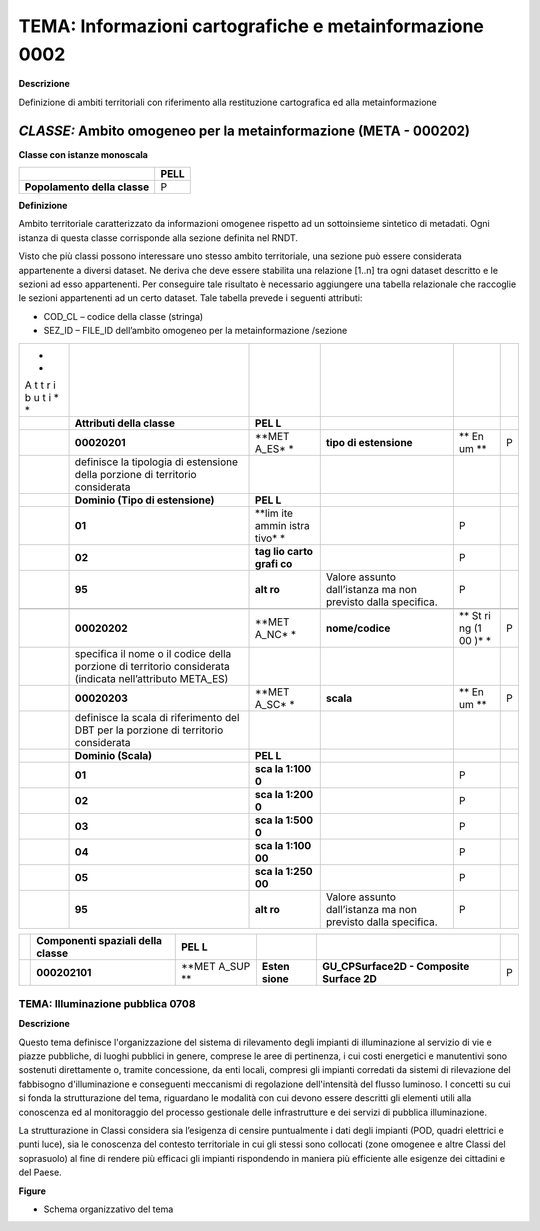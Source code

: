 TEMA: Informazioni cartografiche e metainformazione 0002
--------------------------------------------------------

**Descrizione**

Definizione di ambiti territoriali con riferimento alla restituzione cartografica ed alla metainformazione

*CLASSE:* Ambito omogeneo per la metainformazione (META - 000202)
~~~~~~~~~~~~~~~~~~~~~~~~~~~~~~~~~~~~~~~~~~~~~~~~~~~~~~~~~~~~~~~~~

**Classe con istanze monoscala**

+------------------------------+----------+
|                              | **PELL** |
+------------------------------+----------+
| **Popolamento della classe** | P        |
+------------------------------+----------+

**Definizione**

Ambito territoriale caratterizzato da informazioni omogenee rispetto ad un sottoinsieme sintetico di metadati. Ogni istanza di questa classe corrisponde alla sezione definita nel RNDT.

Visto che più classi possono interessare uno stesso ambito territoriale, una sezione può essere considerata appartenente a diversi dataset. Ne deriva che deve essere stabilita una relazione [1..n] tra ogni dataset descritto e le sezioni ad esso appartenenti. Per conseguire tale risultato è necessario aggiungere una tabella relazionale che raccoglie le sezioni appartenenti ad un certo dataset. Tale tabella prevede i seguenti attributi:

-  COD_CL – codice della classe (stringa)
-  SEZ_ID – FILE_ID dell’ambito omogeneo per la metainformazione /sezione

+---+-------------------------------+-------+------------------+----+---+
| * |                               |       |                  |    |   |
| * |                               |       |                  |    |   |
| A |                               |       |                  |    |   |
| t |                               |       |                  |    |   |
| t |                               |       |                  |    |   |
| r |                               |       |                  |    |   |
| i |                               |       |                  |    |   |
| b |                               |       |                  |    |   |
| u |                               |       |                  |    |   |
| t |                               |       |                  |    |   |
| i |                               |       |                  |    |   |
| * |                               |       |                  |    |   |
| * |                               |       |                  |    |   |
+---+-------------------------------+-------+------------------+----+---+
|   | **Attributi della classe**    | **PEL |                  |    |   |
|   |                               | L**   |                  |    |   |
+---+-------------------------------+-------+------------------+----+---+
|   | **00020201**                  | **MET | **tipo di        | ** | P |
|   |                               | A_ES* | estensione**     | En |   |
|   |                               | *     |                  | um |   |
|   |                               |       |                  | ** |   |
+---+-------------------------------+-------+------------------+----+---+
|   | definisce la tipologia di     |       |                  |    |   |
|   | estensione della porzione di  |       |                  |    |   |
|   | territorio considerata        |       |                  |    |   |
+---+-------------------------------+-------+------------------+----+---+
|   | **Dominio (Tipo di            | **PEL |                  |    |   |
|   | estensione)**                 | L**   |                  |    |   |
+---+-------------------------------+-------+------------------+----+---+
|   | **01**                        | **lim |                  | P  |   |
|   |                               | ite   |                  |    |   |
|   |                               | ammin |                  |    |   |
|   |                               | istra |                  |    |   |
|   |                               | tivo* |                  |    |   |
|   |                               | *     |                  |    |   |
+---+-------------------------------+-------+------------------+----+---+
|   | **02**                        | **tag |                  | P  |   |
|   |                               | lio   |                  |    |   |
|   |                               | carto |                  |    |   |
|   |                               | grafi |                  |    |   |
|   |                               | co**  |                  |    |   |
+---+-------------------------------+-------+------------------+----+---+
|   | **95**                        | **alt | Valore assunto   | P  |   |
|   |                               | ro**  | dall’istanza ma  |    |   |
|   |                               |       | non previsto     |    |   |
|   |                               |       | dalla specifica. |    |   |
+---+-------------------------------+-------+------------------+----+---+
|   |                               |       |                  |    |   |
+---+-------------------------------+-------+------------------+----+---+
|   | **00020202**                  | **MET | **nome/codice**  | ** | P |
|   |                               | A_NC* |                  | St |   |
|   |                               | *     |                  | ri |   |
|   |                               |       |                  | ng |   |
|   |                               |       |                  | (1 |   |
|   |                               |       |                  | 00 |   |
|   |                               |       |                  | )* |   |
|   |                               |       |                  | *  |   |
+---+-------------------------------+-------+------------------+----+---+
|   | specifica il nome o il codice |       |                  |    |   |
|   | della porzione di territorio  |       |                  |    |   |
|   | considerata (indicata         |       |                  |    |   |
|   | nell’attributo META_ES)       |       |                  |    |   |
+---+-------------------------------+-------+------------------+----+---+
|   | **00020203**                  | **MET | **scala**        | ** | P |
|   |                               | A_SC* |                  | En |   |
|   |                               | *     |                  | um |   |
|   |                               |       |                  | ** |   |
+---+-------------------------------+-------+------------------+----+---+
|   | definisce la scala di         |       |                  |    |   |
|   | riferimento del DBT per la    |       |                  |    |   |
|   | porzione di territorio        |       |                  |    |   |
|   | considerata                   |       |                  |    |   |
+---+-------------------------------+-------+------------------+----+---+
|   | **Dominio (Scala)**           | **PEL |                  |    |   |
|   |                               | L**   |                  |    |   |
+---+-------------------------------+-------+------------------+----+---+
|   | **01**                        | **sca |                  | P  |   |
|   |                               | la    |                  |    |   |
|   |                               | 1:100 |                  |    |   |
|   |                               | 0**   |                  |    |   |
+---+-------------------------------+-------+------------------+----+---+
|   | **02**                        | **sca |                  | P  |   |
|   |                               | la    |                  |    |   |
|   |                               | 1:200 |                  |    |   |
|   |                               | 0**   |                  |    |   |
+---+-------------------------------+-------+------------------+----+---+
|   | **03**                        | **sca |                  | P  |   |
|   |                               | la    |                  |    |   |
|   |                               | 1:500 |                  |    |   |
|   |                               | 0**   |                  |    |   |
+---+-------------------------------+-------+------------------+----+---+
|   | **04**                        | **sca |                  | P  |   |
|   |                               | la    |                  |    |   |
|   |                               | 1:100 |                  |    |   |
|   |                               | 00**  |                  |    |   |
+---+-------------------------------+-------+------------------+----+---+
|   | **05**                        | **sca |                  | P  |   |
|   |                               | la    |                  |    |   |
|   |                               | 1:250 |                  |    |   |
|   |                               | 00**  |                  |    |   |
+---+-------------------------------+-------+------------------+----+---+
|   | **95**                        | **alt | Valore assunto   | P  |   |
|   |                               | ro**  | dall’istanza ma  |    |   |
|   |                               |       | non previsto     |    |   |
|   |                               |       | dalla specifica. |    |   |
+---+-------------------------------+-------+------------------+----+---+

+---+----------------------+-------+---------+------------------------+---+
|   | **Componenti         | **PEL |         |                        |   |
|   | spaziali della       | L**   |         |                        |   |
|   | classe**             |       |         |                        |   |
+---+----------------------+-------+---------+------------------------+---+
|   | **000202101**        | **MET | **Esten | **GU_CPSurface2D -     | P |
|   |                      | A_SUP | sione** | Composite Surface 2D** |   |
|   |                      | **    |         |                        |   |
+---+----------------------+-------+---------+------------------------+---+

TEMA: Illuminazione pubblica 0708
=================================

**Descrizione**

Questo tema definisce l'organizzazione del sistema di rilevamento degli impianti di illuminazione al servizio di vie e piazze pubbliche, di luoghi pubblici in genere, comprese le aree di pertinenza, i cui costi energetici e manutentivi sono sostenuti direttamente o, tramite concessione, da enti locali, compresi gli impianti corredati da sistemi di rilevazione del fabbisogno d'illuminazione e conseguenti meccanismi di regolazione dell'intensità del flusso luminoso. I concetti su cui si fonda la strutturazione del tema, riguardano le modalità con cui devono essere descritti gli elementi utili alla conoscenza ed al monitoraggio del processo gestionale delle infrastrutture e dei servizi di pubblica illuminazione.

La strutturazione in Classi considera sia l’esigenza di censire puntualmente i dati degli impianti (POD, quadri elettrici e punti luce), sia le conoscenza del contesto territoriale in cui gli stessi sono collocati (zone omogenee e altre Classi del soprasuolo) al fine di rendere più efficaci gli impianti rispondendo in maniera più efficiente alle esigenze dei cittadini e del Paese.

**Figure**

-  Schema organizzativo del tema

|image2|

.. |image2| image:: ./media/image4.jpeg
